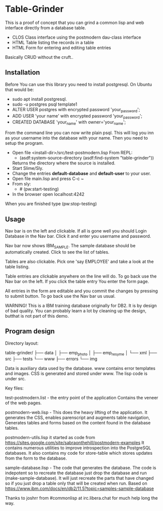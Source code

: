 #+STARTUP: inlineimeges

* Table-Grinder 

This is a proof of concept that you can grind a common lisp and web interface directly from a database table.

+ CLOS Class interface using the postmodern dau-class interface
+ HTML Table listing the records in a table
+ HTML Form for entering and editing table entries

Basically CRUD without the cruft..

[[./screen.png]]

** Installation

Before You can use this library you need to install postgresql.
On Ubuntu that would be:

- sudo apt install postgresql.
- sudo -u postgres psql template1
- ALTER USER postgres with encrypted password 'your_password';
- ADD USER 'your name' with encrypted password 'your_password';
- CREATED DATABASE 'your_name' with owner='your_name';

From the command line you can now write plain psql.
This will log you inn as your username into the database with your name.
Then you need to setup the program.
  
- Open file <install-dir>/src/test-postmodern.lisp
  From REPL:
  - (asdf:system-source-directory (asdf:find-system "table-grinder"))
  Returns the directory where the source is installed.
- Start Slime/Sly.
- Change the entries *default-database* and *default-user* to your user.
- Open file main.lisp and press C-c ~
- From sly:
  - # (pw:start-testing)
- In the browser open localhost:4242

When you are finished type (pw:stop-testing)

** Usage

Nav bar is on the left and clickable. If all is gone well you should
Login Database in the Nav bar. Click it and enter you username and
password.

Nav bar now shows IBM_SAMPLE. The sample database should be
automatically created.  Click to see the list of tables.

Tables are also clickable. Pick one 'say EMPLOYEE' and take a look
at the table listing.

Table entries are clickable anywhere on the line will do. To go back
use the Nav bar on the left. If you click the table entry You enter
the form page.

All entries in the form are editable and you commit the changes by
pressing to submit button. To go back use the Nav bar us usual.

WARNING! This is a IBM training database originally for DB2. It is by
design of bad quality. You can probably learn a lot by cleaning up the
design, butthat is not part of this demo.

** Program design

Directory layout:

table-grinder/
├── data
│   ├── emp_photo
│   ├── emp_resyme
│   └── xml
├── src
├── tests
└── www
    ├── errors
    └── img

Data is auxiliary data used by the database.
www contains error templates and images. CSS is generated and stored
under www. The lisp code is under src.

Key files:

test-postmodern.list - the entry point of the application
  Contains the veneer of the web pages.

postmodern-web.lisp - This does the heavy lifting of the
application. It generates the CSS, enables parenscript and augments
table navigation, Generates tables and forms based on the content
found in the database tables.

postmodern-utils.lisp it started as code from
https://sites.google.com/site/sabraonthehill/postmodern-examples
It contains numerous utilities to improve introspection into the
PostgreSQL databases.
It also contains my code for store-table which stores updates from
the form to the database.

sample-database.lisp - The code that generates the database. The code
is indepotent so to recreate the database just drop the database and
run (make-sample-database). It will just recreate the parts that have
changed so if you just drop a table only that will be created when
run. Based on
[[https://www.ibm.com/docs/en/db2/11.5?topic=samples-sample-database]]


Thanks to joshrr from #commonlisp at irc.libera.chat for much help long the way.

#  LocalWords:  postgresql sudo postgres psql dir src pw localhost
#  LocalWords:  REPL CLOS png WebPage Nav img xml www parenscript irc
#  LocalWords:  utils resyme indepotent joshrr commonlisp libera
